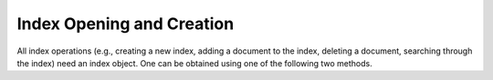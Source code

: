 
Index Opening and Creation
==========================

All index operations (e.g., creating a new index, adding a document to the index, deleting a document, searching through the index) need an index object. One can be obtained using one of the following two methods.


